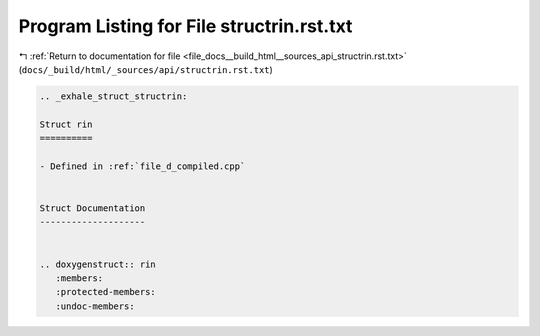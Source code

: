 
.. _program_listing_file_docs__build_html__sources_api_structrin.rst.txt:

Program Listing for File structrin.rst.txt
==========================================

|exhale_lsh| :ref:`Return to documentation for file <file_docs__build_html__sources_api_structrin.rst.txt>` (``docs/_build/html/_sources/api/structrin.rst.txt``)

.. |exhale_lsh| unicode:: U+021B0 .. UPWARDS ARROW WITH TIP LEFTWARDS

.. code-block:: cpp

   .. _exhale_struct_structrin:
   
   Struct rin
   ==========
   
   - Defined in :ref:`file_d_compiled.cpp`
   
   
   Struct Documentation
   --------------------
   
   
   .. doxygenstruct:: rin
      :members:
      :protected-members:
      :undoc-members:
